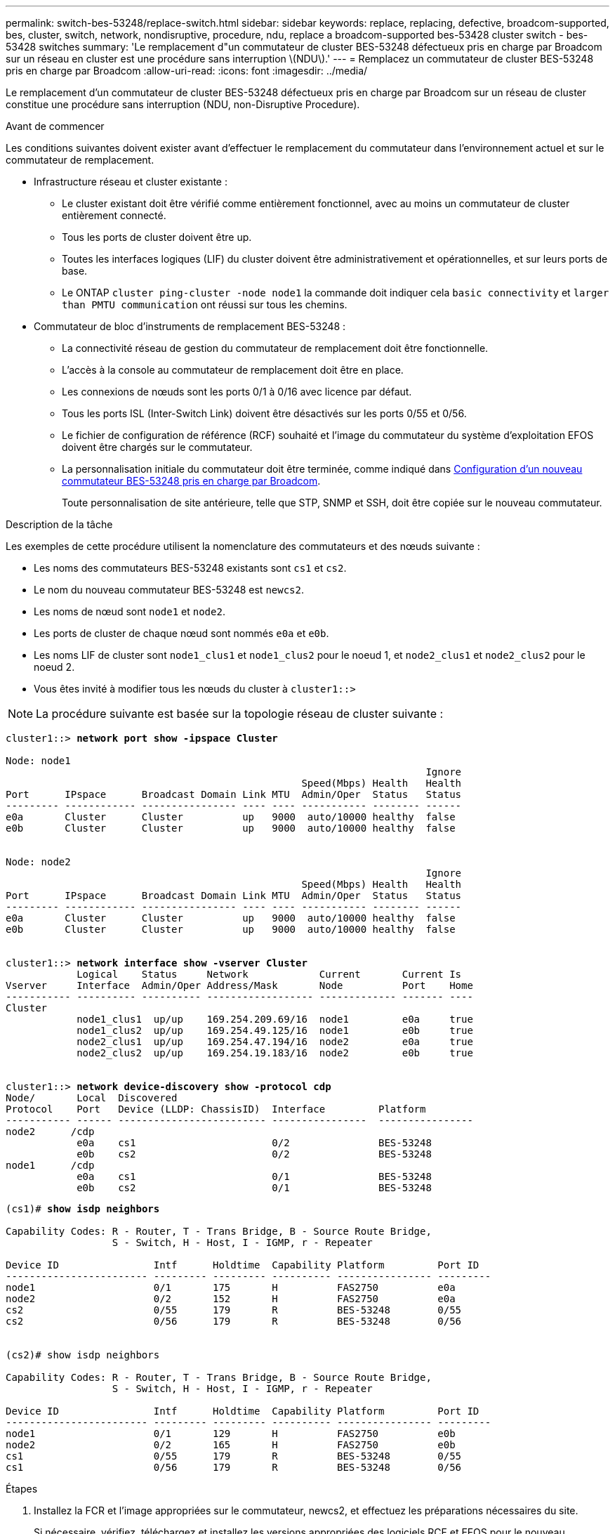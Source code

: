 ---
permalink: switch-bes-53248/replace-switch.html 
sidebar: sidebar 
keywords: replace, replacing, defective, broadcom-supported, bes, cluster, switch, network, nondisruptive, procedure, ndu, replace a broadcom-supported bes-53428 cluster switch - bes-53428 switches 
summary: 'Le remplacement d"un commutateur de cluster BES-53248 défectueux pris en charge par Broadcom sur un réseau en cluster est une procédure sans interruption \(NDU\).' 
---
= Remplacez un commutateur de cluster BES-53248 pris en charge par Broadcom
:allow-uri-read: 
:icons: font
:imagesdir: ../media/


[role="lead"]
Le remplacement d'un commutateur de cluster BES-53248 défectueux pris en charge par Broadcom sur un réseau de cluster constitue une procédure sans interruption (NDU, non-Disruptive Procedure).

.Avant de commencer
Les conditions suivantes doivent exister avant d'effectuer le remplacement du commutateur dans l'environnement actuel et sur le commutateur de remplacement.

* Infrastructure réseau et cluster existante :
+
** Le cluster existant doit être vérifié comme entièrement fonctionnel, avec au moins un commutateur de cluster entièrement connecté.
** Tous les ports de cluster doivent être up.
** Toutes les interfaces logiques (LIF) du cluster doivent être administrativement et opérationnelles, et sur leurs ports de base.
** Le ONTAP `cluster ping-cluster -node node1` la commande doit indiquer cela `basic connectivity` et `larger than PMTU communication` ont réussi sur tous les chemins.


* Commutateur de bloc d'instruments de remplacement BES-53248 :
+
** La connectivité réseau de gestion du commutateur de remplacement doit être fonctionnelle.
** L'accès à la console au commutateur de remplacement doit être en place.
** Les connexions de nœuds sont les ports 0/1 à 0/16 avec licence par défaut.
** Tous les ports ISL (Inter-Switch Link) doivent être désactivés sur les ports 0/55 et 0/56.
** Le fichier de configuration de référence (RCF) souhaité et l'image du commutateur du système d'exploitation EFOS doivent être chargés sur le commutateur.
** La personnalisation initiale du commutateur doit être terminée, comme indiqué dans xref:configure-new-switch.adoc[Configuration d'un nouveau commutateur BES-53248 pris en charge par Broadcom].
+
Toute personnalisation de site antérieure, telle que STP, SNMP et SSH, doit être copiée sur le nouveau commutateur.





.Description de la tâche
Les exemples de cette procédure utilisent la nomenclature des commutateurs et des nœuds suivante :

* Les noms des commutateurs BES-53248 existants sont `cs1` et `cs2`.
* Le nom du nouveau commutateur BES-53248 est `newcs2`.
* Les noms de nœud sont `node1` et `node2`.
* Les ports de cluster de chaque nœud sont nommés `e0a` et `e0b`.
* Les noms LIF de cluster sont `node1_clus1` et `node1_clus2` pour le noeud 1, et `node2_clus1` et `node2_clus2` pour le noeud 2.
* Vous êtes invité à modifier tous les nœuds du cluster à `cluster1::>`



NOTE: La procédure suivante est basée sur la topologie réseau de cluster suivante :

[listing, subs="+quotes"]
----
cluster1::> *network port show -ipspace Cluster*

Node: node1
                                                                       Ignore
                                                  Speed(Mbps) Health   Health
Port      IPspace      Broadcast Domain Link MTU  Admin/Oper  Status   Status
--------- ------------ ---------------- ---- ---- ----------- -------- ------
e0a       Cluster      Cluster          up   9000  auto/10000 healthy  false
e0b       Cluster      Cluster          up   9000  auto/10000 healthy  false


Node: node2
                                                                       Ignore
                                                  Speed(Mbps) Health   Health
Port      IPspace      Broadcast Domain Link MTU  Admin/Oper  Status   Status
--------- ------------ ---------------- ---- ---- ----------- -------- ------
e0a       Cluster      Cluster          up   9000  auto/10000 healthy  false
e0b       Cluster      Cluster          up   9000  auto/10000 healthy  false


cluster1::> *network interface show -vserver Cluster*
            Logical    Status     Network            Current       Current Is
Vserver     Interface  Admin/Oper Address/Mask       Node          Port    Home
----------- ---------- ---------- ------------------ ------------- ------- ----
Cluster
            node1_clus1  up/up    169.254.209.69/16  node1         e0a     true
            node1_clus2  up/up    169.254.49.125/16  node1         e0b     true
            node2_clus1  up/up    169.254.47.194/16  node2         e0a     true
            node2_clus2  up/up    169.254.19.183/16  node2         e0b     true


cluster1::> *network device-discovery show -protocol cdp*
Node/       Local  Discovered
Protocol    Port   Device (LLDP: ChassisID)  Interface         Platform
----------- ------ ------------------------- ----------------  ----------------
node2      /cdp
            e0a    cs1                       0/2               BES-53248
            e0b    cs2                       0/2               BES-53248
node1      /cdp
            e0a    cs1                       0/1               BES-53248
            e0b    cs2                       0/1               BES-53248
----
[listing, subs="+quotes"]
----
(cs1)# *show isdp neighbors*

Capability Codes: R - Router, T - Trans Bridge, B - Source Route Bridge,
                  S - Switch, H - Host, I - IGMP, r - Repeater

Device ID                Intf      Holdtime  Capability Platform         Port ID
------------------------ --------- --------- ---------- ---------------- ---------
node1                    0/1       175       H          FAS2750          e0a
node2                    0/2       152       H          FAS2750          e0a
cs2                      0/55      179       R          BES-53248        0/55
cs2                      0/56      179       R          BES-53248        0/56


(cs2)# show isdp neighbors

Capability Codes: R - Router, T - Trans Bridge, B - Source Route Bridge,
                  S - Switch, H - Host, I - IGMP, r - Repeater

Device ID                Intf      Holdtime  Capability Platform         Port ID
------------------------ --------- --------- ---------- ---------------- ---------
node1                    0/1       129       H          FAS2750          e0b
node2                    0/2       165       H          FAS2750          e0b
cs1                      0/55      179       R          BES-53248        0/55
cs1                      0/56      179       R          BES-53248        0/56
----
.Étapes
. Installez la FCR et l'image appropriées sur le commutateur, newcs2, et effectuez les préparations nécessaires du site.
+
Si nécessaire, vérifiez, téléchargez et installez les versions appropriées des logiciels RCF et EFOS pour le nouveau commutateur. Si vous avez vérifié que le nouveau commutateur est correctement configuré et qu'il n'a pas besoin de mises à jour du logiciel RCF et EFOS, passez à l'étape 2.

+
.. Vous pouvez télécharger le logiciel Broadcom EFOS applicable pour vos commutateurs de cluster à partir du https://www.broadcom.com/support/bes-switch["Prise en charge des commutateurs Ethernet Broadcom"^] le site. Suivez les étapes de la page de téléchargement pour télécharger le fichier EFOS de la version du logiciel ONTAP que vous installez.
.. La FCR appropriée est disponible sur le https://mysupport.netapp.com/site/products/all/details/broadcom-cluster-switches/downloads-tab["Commutateurs de cluster Broadcom"^] page. Suivez les étapes de la page de téléchargement pour télécharger la FCR appropriée pour la version du logiciel ONTAP que vous installez.


. Sur le nouveau switch, connectez-vous en tant qu'admin et arrêtez tous les ports qui seront connectés aux interfaces du cluster de nœuds (ports 1 à 16).
+

NOTE: Si vous avez acheté des licences supplémentaires pour des ports supplémentaires, arrêtez également ces ports.

+
Si le commutateur que vous remplacez n'est pas fonctionnel et que celui-ci est hors tension, les LIF des nœuds du cluster doivent déjà avoir basculer vers l'autre port de cluster pour chaque nœud.

+

NOTE: Aucun mot de passe n'est requis pour la saisie `enable` mode.

+
[listing, subs="+quotes"]
----
User: *admin*
Password:
(newcs2)> *enable*
(newcs2)# *config*
(newcs2)(config)# *interface 0/1-0/16*
(newcs2)(interface 0/1-0/16)# *shutdown*
(newcs2)(interface 0/1-0/16)# *exit*
(newcs2)(config)# *exit*
(newcs2)#
----
. Vérifier que toutes les LIFs du cluster ont `auto-revert` activé :
+
`network interface show -vserver Cluster -fields auto-revert`

+
[listing, subs="+quotes"]
----
cluster1::> *network interface show -vserver Cluster -fields auto-revert*

Logical
Vserver   Interface    Auto-revert
--------- ------------ ------------
Cluster   node1_clus1  true
Cluster   node1_clus2  true
Cluster   node2_clus1  true
Cluster   node2_clus2  true

----
. Arrêtez les ports ISL 0/55 et 0/56 sur le commutateur BES-53248 cs1 :
+
[listing, subs="+quotes"]
----
(cs1)# *config*
(cs1)(config)# *interface 0/55-0/56*
(cs1)(interface 0/55-0/56)# *shutdown*
----
. Retirez tous les câbles du commutateur bes-53248 cs2, puis connectez-les aux mêmes ports du commutateur BES-53248 newcs2.
. Mettez les ports ISL 0/55 et 0/56 entre les commutateurs cs1 et newcs2, puis vérifiez le statut du canal du port.
+
L'état de liaison du canal 1/1 doit être activé et tous les ports membres doivent être vrais sous l'en-tête Port actif.

+
Cet exemple active les ports ISL 0/55 et 0/56 et affiche l'état de liaison du port-Channel 1/1 sur le commutateur cs1 :

+
[listing, subs="+quotes"]
----
(cs1)# *config*
(cs1)(config)# *interface 0/55-0/56*
(cs1)(interface 0/55-0/56)# *no shutdown*
(cs1)(interface 0/55-0/56)# *exit*
(cs1)# *show port-channel 1/1*

Local Interface................................ 1/1
Channel Name................................... Cluster-ISL
Link State..................................... Up
Admin Mode..................................... Enabled
Type........................................... Dynamic
Port-channel Min-links......................... 1
Load Balance Option............................ 7
(Enhanced hashing mode)

Mbr    Device/       Port       Port
Ports  Timeout       Speed      Active
------ ------------- ---------- -------
0/55   actor/long    100G Full  True
       partner/long
0/56   actor/long    100G Full  True
       partner/long
----
. Sur le nouveau commutateur newcs2, réactivez tous les ports connectés aux interfaces du cluster de nœuds (ports 1 à 16).
+

NOTE: Si vous avez acheté des licences supplémentaires pour des ports supplémentaires, arrêtez également ces ports.

+
[listing, subs="+quotes"]
----
User:admin
Password:
(newcs2)> *enable*
(newcs2)# *config*
(newcs2)(config)# *interface 0/1-0/16*
(newcs2)(interface 0/1-0/16)# *no shutdown*
(newcs2)(interface 0/1-0/16)# *exit*
(newcs2)(config)# *exit*
----
. Vérifiez que le port e0b est bien le port `up`:
+
`network port show -ipspace Cluster`

+
La sortie doit être similaire à ce qui suit :

+
[listing, subs="+quotes"]
----
cluster1::> *network port show -ipspace Cluster*

Node: node1
                                                                        Ignore
                                                   Speed(Mbps) Health   Health
Port      IPspace      Broadcast Domain Link MTU   Admin/Oper  Status   Status
--------- ------------ ---------------- ---- ----- ----------- -------- -------
e0a       Cluster      Cluster          up   9000  auto/10000  healthy  false
e0b       Cluster      Cluster          up   9000  auto/10000  healthy  false

Node: node2
                                                                        Ignore
                                                   Speed(Mbps) Health   Health
Port      IPspace      Broadcast Domain Link MTU   Admin/Oper  Status   Status
--------- ------------ ---------------- ---- ----- ----------- -------- -------
e0a       Cluster      Cluster          up   9000  auto/10000  healthy  false
e0b       Cluster      Cluster          up   9000  auto/auto   -        false
----
. Sur le même nœud que vous avez utilisé à l'étape précédente, attendez que la LIF de cluster node 1_clus2 sur le nœud 1 pour qu'elle revert automatiquement.
+
Dans cet exemple, la LIF node1_clus2 sur le nœud 1 est rétablie avec succès si `Is Home` est `true` et le port est e0b.

+
La commande suivante affiche des informations sur les LIF des deux nœuds. L'installation du premier nœud est réussie si `Is Home` est `true` dans cet exemple, pour les deux interfaces de cluster et ils affichent les affectations de ports correctes `e0a` et `e0b` sur le noeud 1.

+
[listing, subs="+quotes"]
----
cluster::> *network interface show -vserver Cluster*

            Logical      Status     Network            Current    Current Is
Vserver     Interface    Admin/Oper Address/Mask       Node       Port    Home
----------- ------------ ---------- ------------------ ---------- ------- -----
Cluster
            node1_clus1  up/up      169.254.209.69/16  node1      e0a     true
            node1_clus2  up/up      169.254.49.125/16  node1      e0b     true
            node2_clus1  up/up      169.254.47.194/16  node2      e0a     true
            node2_clus2  up/up      169.254.19.183/16  node2      e0a     false
----
. Affichage des informations relatives aux nœuds dans un cluster : `cluster show`
+
Dans cet exemple, le nœud est associé à `node1` et `node2` dans ce cluster est `true`:

+
[listing, subs="+quotes"]
----
cluster1::> *cluster show*
Node   Health   Eligibility   Epsilon
------ -------- ------------  --------
node1  true     true          true
node2  true     true          true
----
. Vérifiez la configuration suivante du réseau du cluster :
+
`network port show`

+
[listing, subs="+quotes"]
----
cluster1::> *network port show -ipspace Cluster*
Node: node1
                                                                       Ignore
                                       Speed(Mbps)            Health   Health
Port      IPspace     Broadcast Domain Link MTU   Admin/Oper  Status   Status
--------- ----------- ---------------- ---- ----- ----------- -------- ------
e0a       Cluster     Cluster          up   9000  auto/10000  healthy  false
e0b       Cluster     Cluster          up   9000  auto/10000  healthy  false

Node: node2
                                                                       Ignore
                                        Speed(Mbps)           Health   Health
Port      IPspace      Broadcast Domain Link MTU  Admin/Oper  Status   Status
--------- ------------ ---------------- ---- ---- ----------- -------- ------
e0a       Cluster      Cluster          up   9000 auto/10000  healthy  false
e0b       Cluster      Cluster          up   9000 auto/10000  healthy  false


cluster1::> *network interface show -vserver Cluster*

            Logical    Status     Network            Current       Current Is
Vserver     Interface  Admin/Oper Address/Mask       Node          Port    Home
----------- ---------- ---------- ------------------ ------------- ------- ----
Cluster
            node1_clus1  up/up    169.254.209.69/16  node1         e0a     true
            node1_clus2  up/up    169.254.49.125/16  node1         e0b     true
            node2_clus1  up/up    169.254.47.194/16  node2         e0a     true
            node2_clus2  up/up    169.254.19.183/16  node2         e0b     true
4 entries were displayed.
----
+
[listing, subs="+quotes"]
----
cs1# *show cdp neighbors*

Capability Codes: R - Router, T - Trans-Bridge, B - Source-Route-Bridge
                  S - Switch, H - Host, I - IGMP, r - Repeater,
                  V - VoIP-Phone, D - Remotely-Managed-Device,
                  s - Supports-STP-Dispute

Device-ID            Local Intrfce  Hldtme Capability  Platform      Port ID
node1                Eth1/1         144    H           FAS2980       e0a
node2                Eth1/2         145    H           FAS2980       e0a
newcs2(FDO296348FU)  Eth1/65        176    R S I s     N9K-C92300YC  Eth1/65
newcs2(FDO296348FU)  Eth1/66        176    R S I s     N9K-C92300YC  Eth1/66


cs2# *show cdp neighbors*

Capability Codes: R - Router, T - Trans-Bridge, B - Source-Route-Bridge
                  S - Switch, H - Host, I - IGMP, r - Repeater,
                  V - VoIP-Phone, D - Remotely-Managed-Device,
                  s - Supports-STP-Dispute

Device-ID          Local Intrfce  Hldtme Capability  Platform      Port ID
node1              Eth1/1         139    H           FAS2980       e0b
node2              Eth1/2         124    H           FAS2980       e0b
cs1(FDO220329KU)   Eth1/65        178    R S I s     N9K-C92300YC  Eth1/65
cs1(FDO220329KU)   Eth1/66        178    R S I s     N9K-C92300YC  Eth1/66
----
. Vérifiez que le réseau de clusters fonctionne correctement :
+
`show isdp neighbors`

+
[listing, subs="+quotes"]
----
(cs1)# *show isdp neighbors*
Capability Codes: R - Router, T - Trans Bridge, B - Source Route Bridge,
S - Switch, H - Host, I - IGMP, r - Repeater
Device ID    Intf    Holdtime    Capability    Platform    Port ID
---------    ----    --------    ----------    --------    --------
node1        0/1     175         H             FAS2750     e0a
node2        0/2     152         H             FAS2750     e0a
newcs2       0/55    179         R             BES-53248   0/55
newcs2       0/56    179         R             BES-53248   0/56

(newcs2)# *show isdp neighbors*
Capability Codes: R - Router, T - Trans Bridge, B - Source Route Bridge,
S - Switch, H - Host, I - IGMP, r - Repeater

Device ID    Intf    Holdtime    Capability    Platform    Port ID
---------    ----    --------    ----------    --------    --------
node1        0/1     129         H             FAS2750     e0b
node2        0/2     165         H             FAS2750     e0b
cs1          0/55    179         R             BES-53248   0/55
cs1          0/56    179         R             BES-53248   0/56
----


Voir link:configure-log-collection.html["Configuration de la fonction de collecte du journal du commutateur de cluster"] pour connaître les étapes requises pour activer la collecte des journaux du commutateur d'intégrité du cluster, utilisée pour collecter les fichiers journaux relatifs au commutateur.

*Informations connexes*

https://mysupport.netapp.com/["Site de support NetApp"^]

https://hwu.netapp.com/["NetApp Hardware Universe"^]

link:replace-requirements.html["Configuration et configuration des commutateurs BES-53248 pris en charge par Broadcom"^]
